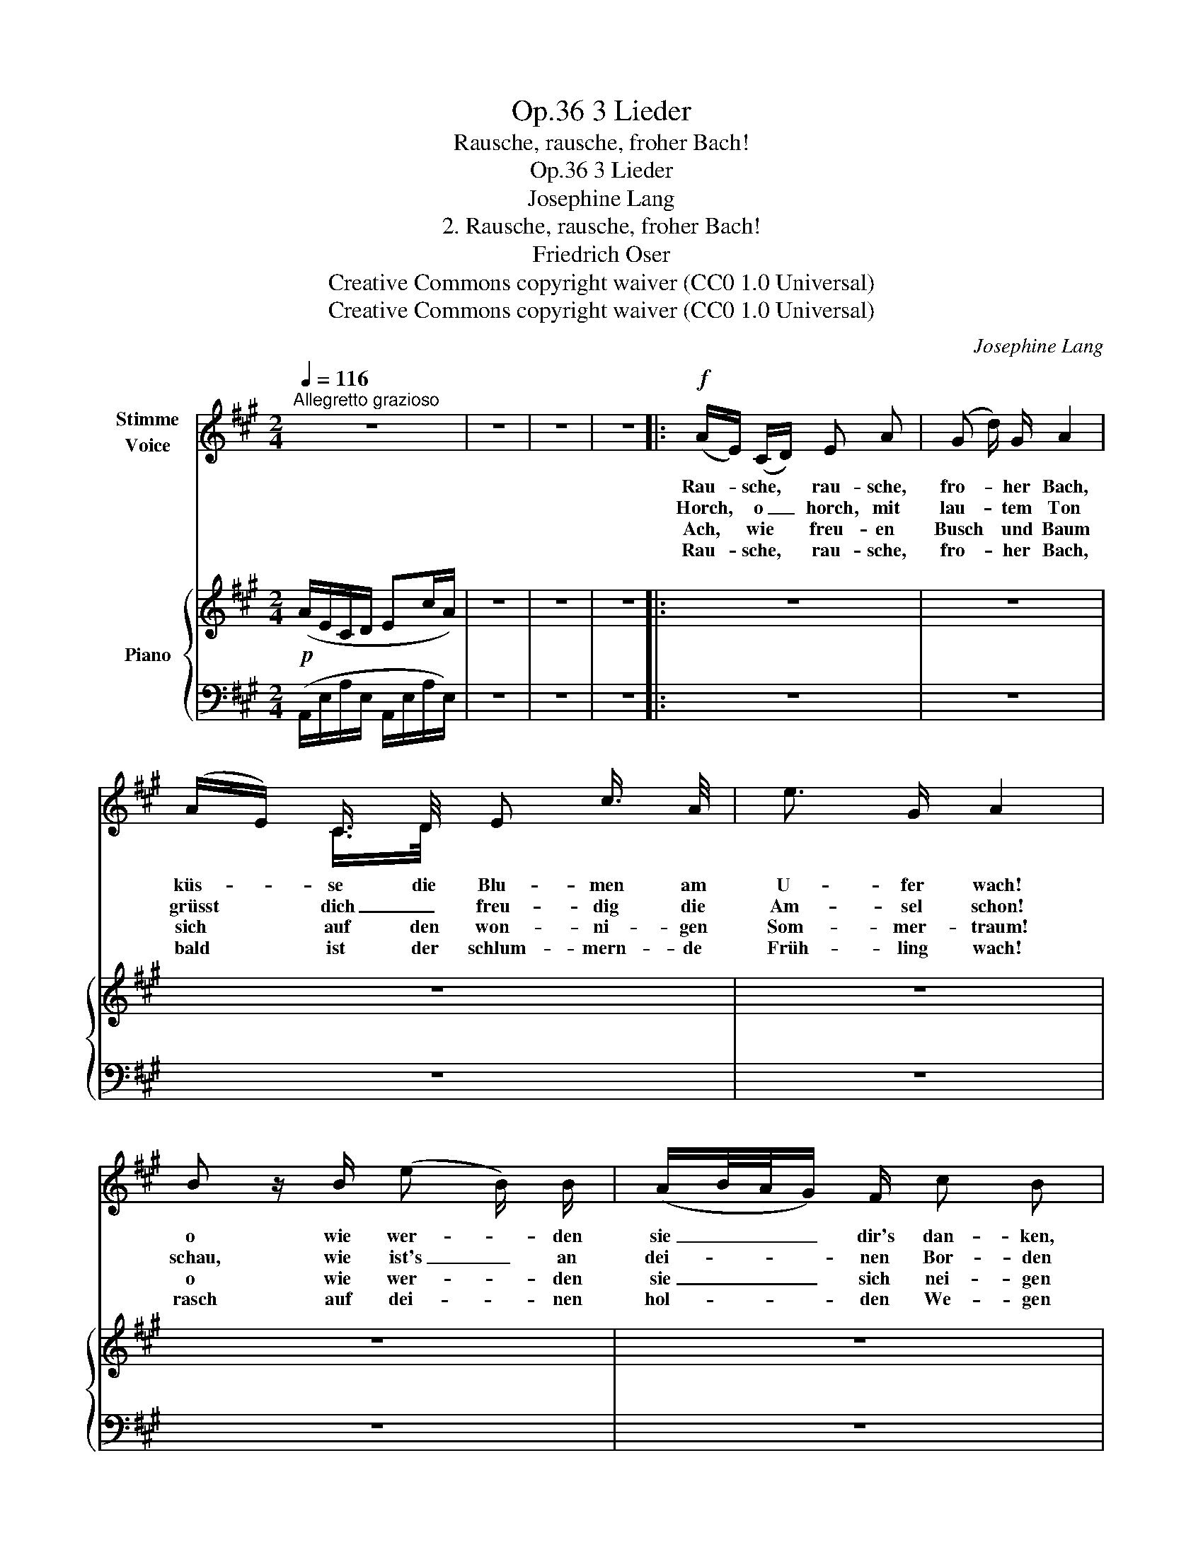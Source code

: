 X:1
T:3 Lieder, Op.36
T:Rausche, rausche, froher Bach!
T:3 Lieder, Op.36
T:Josephine Lang
T:2. Rausche, rausche, froher Bach!
T:Friedrich Oser
T:Creative Commons copyright waiver (CC0 1.0 Universal)
T:Creative Commons copyright waiver (CC0 1.0 Universal)
C:Josephine Lang
Z:Friedrich Oser
Z:Creative Commons copyright waiver (CC0 1.0 Universal)
%%score ( 1 2 ) { 3 | 4 }
L:1/8
Q:1/4=116
M:2/4
K:A
V:1 treble nm="Stimme\nVoice"
V:2 treble 
V:3 treble nm="Piano"
V:4 bass 
V:1
"^Allegretto grazioso" z4 | z4 | z4 | z4 |:!f! (A/E/) (C/D/) E A | (G d/) G/ A2 | %6
w: ||||Rau- * sche, * rau- sche,|fro- * her Bach,|
w: ||||Horch, * o _ horch, mit|lau- * tem Ton|
w: ||||Ach, * wie * freu- en|Busch * und Baum|
w: ||||Rau- * sche, * rau- sche,|fro- * her Bach,|
 (A/E/) C3/4 D/4 E c3/4 A/4 | e3/2 G/ A2 | B z/ B/ (e B/) B/ | (A/B/4A/4G/) F/ c B | %10
w: küs- * se die Blu- men am|U- fer wach!|o wie wer- * den|sie _ _ _ dir's dan- ken,|
w: grüsst * dich _ freu- dig die|Am- sel schon!|schau, wie ist's _ an|dei- * * * nen Bor- den|
w: sich * auf den won- ni- gen|Som- mer- traum!|o wie wer- * den|sie _ _ _ sich nei- gen|
w: bald * ist der schlum- mern- de|Früh- ling wach!|rasch auf dei- * nen|hol- * * * den We- gen|
 B3/2 B/ (g e/) G/ | (B/^A/=A/) F/ (E/G/) (B/c/) | (=d G/) G/ (B/A/) (C/F/) | (E{/G} F/) E/ (cA) | %14
w: hold zu dir _ her-|nie- * * der schwan- * ken, *|und * in dei- * nen *|Wel- * len licht *|
w: ü- ber- all _ schon|grün * * ge- wor- * den, *|gelt * nun lässt * dir's *|kei- * ne Ruh', *|
w: froh zu dir _ mit|ih- * * ren Zwei- * gen, *|Er- * len, Wei- * den *|all- * zu- mal *|
w: zieh dem Lieb- * li-|chen * ent- * ge- * gen, *|bis * im Mai- * en, *|dank- * er- freut, *|
 (d G/) G/ (B/A/) C3/4 F/4 | (E(3G/F/) E/ (cA) | F ^E F E | (F A3/4) E/4 (=GF) | %18
w: la- * chend spie- * geln ihr|An- * * ge- sicht, *|und in dei- nen|Wel- * len licht *|
w: fri- * scher mun- * trer Ge-|sel- * * le du! _|gelt nun lässt dir's|kei- * ne Ruh', *|
w: in _ dem lu- * sti- gen|Wie- * * sen- tal, *|Er- len, Wei- den|all- * zu- mal *|
w: ganz * mit Blü- * ten er|dich * * be- streut, *|bis im Mai- en,|dank- * er- freut, *|
 (F/^G/) (A/^A/) (B/c/) d3/4 f/4 | (fG/) G/ !^!A2 | z4 | z4 | z4 | z4 :| z4 | z4 | z4 | z4 |] %28
w: la- * chend * spie- * geln ihr|An- * ge- sicht!|||||||||
w: fri- * scher * mun- * trer Ge-|sel- * le du!|||||||||
w: in * dem * lu- * sti- gen|Wie- * sen- tal!|||||||||
w: ganz * mit * Blü- * ten er|dich * be- streut!|||||||||
V:2
 x4 | x4 | x4 | x4 |: x4 | x4 | x C/>D/ x2 | x4 | x4 | x4 | x4 | (B/^A/) (=A/F/) x2 | x4 | x4 | %14
 x4 | x4 | x4 | x4 | x4 | x4 | x4 | x4 | x4 | x4 :| x4 | x4 | x4 | x4 |] %28
V:3
!p! (A/E/C/D/ Ec/A/) | z4 | z4 | z4 |: z4 | z4 | z4 | z4 | z4 | z4 | z4 | z4 | z4 | z4 | z4 | z4 | %16
 z4 | z4 | z4 | z4 | z4 | z4 | z4 | z4 :| z4 | z4 | z4 | z4 |] %28
V:4
 (A,,/E,/A,/E,/ A,,/E,/A,/E,/) | z4 | z4 | z4 |: z4 | z4 | z4 | z4 | z4 | z4 | z4 | z4 | z4 | z4 | %14
 z4 | z4 | z4 | z4 | z4 | z4 | z4 | z4 | z4 | z4 :| z4 | z4 | z4 | z4 |] %28


